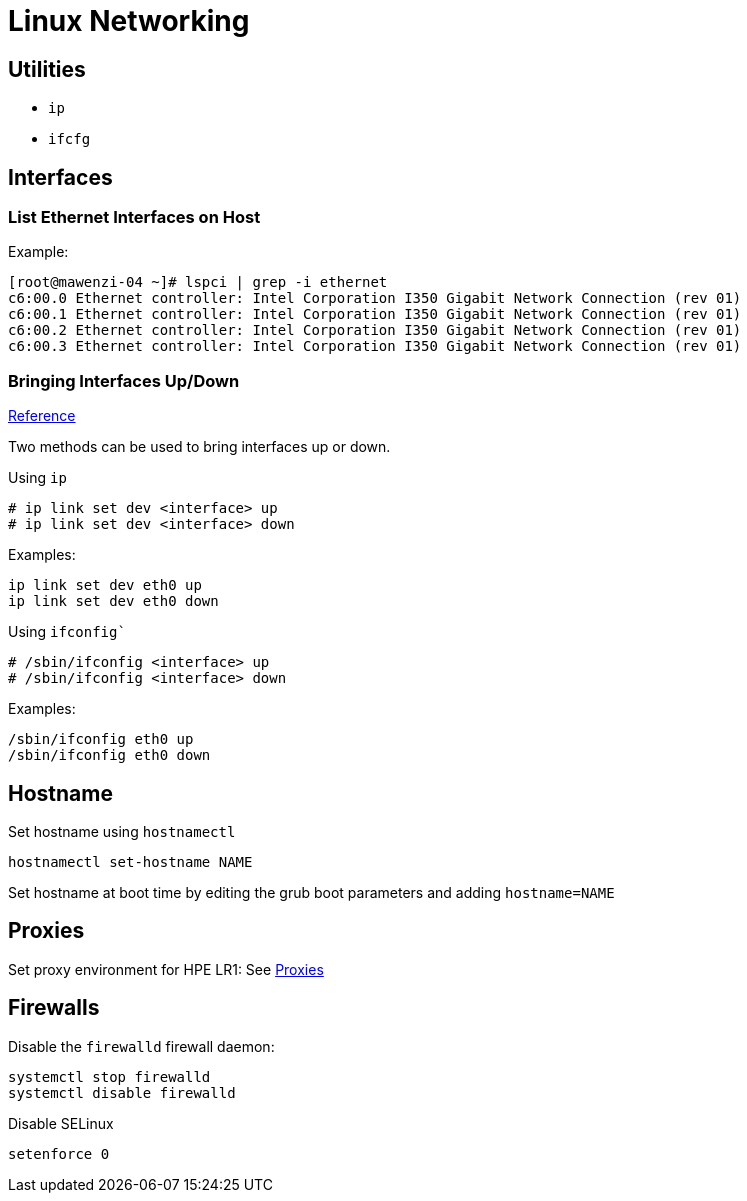 = Linux Networking

== Utilities

* `ip`
* `ifcfg`

== Interfaces

=== List Ethernet Interfaces on Host

Example:

[,console]
----
[root@mawenzi-04 ~]# lspci | grep -i ethernet
c6:00.0 Ethernet controller: Intel Corporation I350 Gigabit Network Connection (rev 01)
c6:00.1 Ethernet controller: Intel Corporation I350 Gigabit Network Connection (rev 01)
c6:00.2 Ethernet controller: Intel Corporation I350 Gigabit Network Connection (rev 01)
c6:00.3 Ethernet controller: Intel Corporation I350 Gigabit Network Connection (rev 01)
----

=== Bringing Interfaces Up/Down

https://tldp.org/HOWTO/Linux+IPv6-HOWTO/ch05s02.html[Reference]

Two methods can be used to bring interfaces up or down.

Using `ip`

----
# ip link set dev <interface> up
# ip link set dev <interface> down
----

Examples:

[,bash]
----
ip link set dev eth0 up
ip link set dev eth0 down
----

Using `ifconfig``

----
# /sbin/ifconfig <interface> up
# /sbin/ifconfig <interface> down
----

Examples:

[,bash]
----
/sbin/ifconfig eth0 up
/sbin/ifconfig eth0 down
----

== Hostname

Set hostname using `hostnamectl`

[,bash]
----
hostnamectl set-hostname NAME
----

Set hostname at boot time by editing the grub boot parameters and adding `hostname=NAME`

== Proxies

Set proxy environment for HPE LR1: See xref:docs-site:learning:linux/networking/proxies.adoc[Proxies]

== Firewalls

Disable the `firewalld` firewall daemon:

[,bash]
----
systemctl stop firewalld
systemctl disable firewalld
----

Disable SELinux

[,bash]
----
setenforce 0
----
